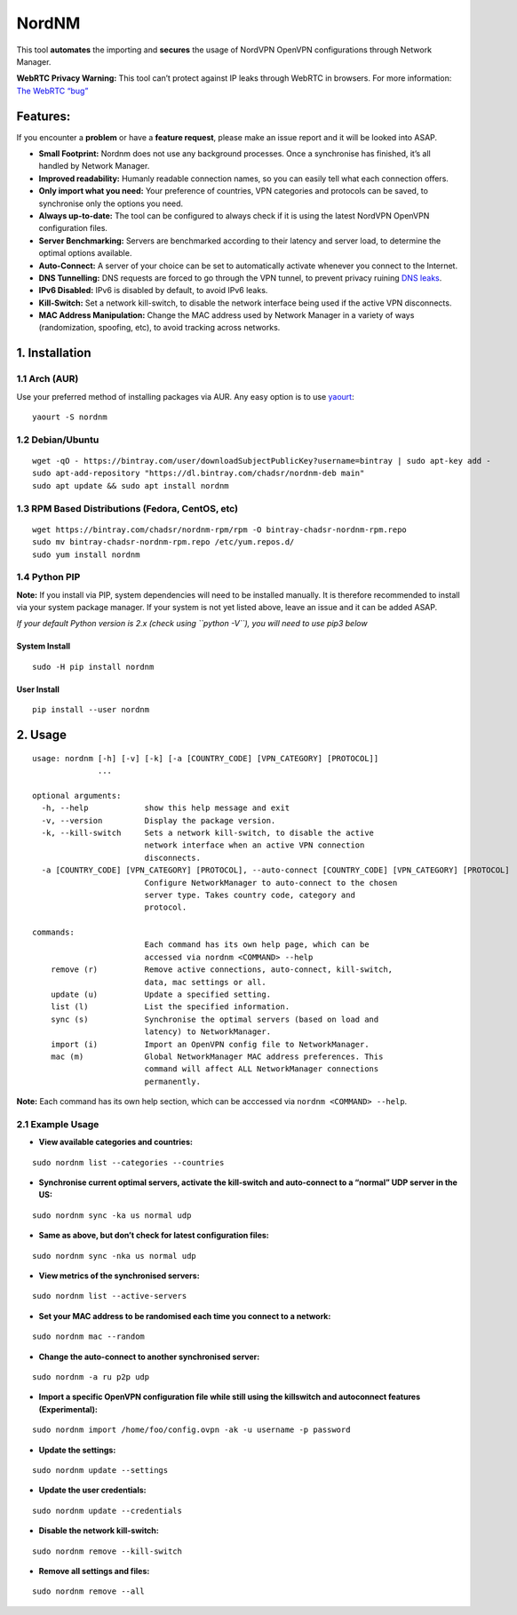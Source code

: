 NordNM
======

|Build Status| |GitHub tag| |AUR| |license| |GitHub issues|

This tool **automates** the importing and **secures** the usage of
NordVPN OpenVPN configurations through Network Manager.

**WebRTC Privacy Warning:** This tool can’t protect against IP leaks
through WebRTC in browsers. For more information: `The WebRTC
“bug” <https://www.bestvpn.com/a-complete-guide-to-ip-leaks/#webrtc>`__

Features:
---------

If you encounter a **problem** or have a **feature request**, please
make an issue report and it will be looked into ASAP.

-  **Small Footprint:** Nordnm does not use any background processes.
   Once a synchronise has finished, it’s all handled by Network Manager.
-  **Improved readability:** Humanly readable connection names, so you
   can easily tell what each connection offers.
-  **Only import what you need:** Your preference of countries, VPN
   categories and protocols can be saved, to synchronise only the
   options you need.
-  **Always up-to-date:** The tool can be configured to always check if
   it is using the latest NordVPN OpenVPN configuration files.
-  **Server Benchmarking:** Servers are benchmarked according to their
   latency and server load, to determine the optimal options available.
-  **Auto-Connect:** A server of your choice can be set to automatically
   activate whenever you connect to the Internet.
-  **DNS Tunnelling:** DNS requests are forced to go through the VPN
   tunnel, to prevent privacy ruining `DNS
   leaks <https://en.wikipedia.org/wiki/DNS_leak>`__.
-  **IPv6 Disabled:** IPv6 is disabled by default, to avoid IPv6 leaks.
-  **Kill-Switch:** Set a network kill-switch, to disable the network
   interface being used if the active VPN disconnects.
-  **MAC Address Manipulation:** Change the MAC address used by Network
   Manager in a variety of ways (randomization, spoofing, etc), to avoid
   tracking across networks.

1. Installation
---------------

1.1 Arch (AUR)
~~~~~~~~~~~~~~

Use your preferred method of installing packages via AUR. Any easy
option is to use `yaourt <https://archlinux.fr/yaourt-en>`__:

::

   yaourt -S nordnm

1.2 Debian/Ubuntu
~~~~~~~~~~~~~~~~~

::

   wget -qO - https://bintray.com/user/downloadSubjectPublicKey?username=bintray | sudo apt-key add -
   sudo apt-add-repository "https://dl.bintray.com/chadsr/nordnm-deb main"
   sudo apt update && sudo apt install nordnm

1.3 RPM Based Distributions (Fedora, CentOS, etc)
~~~~~~~~~~~~~~~~~~~~~~~~~~~~~~~~~~~~~~~~~~~~~~~~~

::

   wget https://bintray.com/chadsr/nordnm-rpm/rpm -O bintray-chadsr-nordnm-rpm.repo
   sudo mv bintray-chadsr-nordnm-rpm.repo /etc/yum.repos.d/
   sudo yum install nordnm

1.4 Python PIP
~~~~~~~~~~~~~~

**Note:** If you install via PIP, system dependencies will need to be
installed manually. It is therefore recommended to install via your
system package manager. If your system is not yet listed above, leave an
issue and it can be added ASAP.

*If your default Python version is 2.x (check using ``python -V``), you
will need to use pip3 below*

System Install
^^^^^^^^^^^^^^

::

   sudo -H pip install nordnm

User Install
^^^^^^^^^^^^

::

   pip install --user nordnm

2. Usage
--------

::

   usage: nordnm [-h] [-v] [-k] [-a [COUNTRY_CODE] [VPN_CATEGORY] [PROTOCOL]]
                 ...

   optional arguments:
     -h, --help            show this help message and exit
     -v, --version         Display the package version.
     -k, --kill-switch     Sets a network kill-switch, to disable the active
                           network interface when an active VPN connection
                           disconnects.
     -a [COUNTRY_CODE] [VPN_CATEGORY] [PROTOCOL], --auto-connect [COUNTRY_CODE] [VPN_CATEGORY] [PROTOCOL]
                           Configure NetworkManager to auto-connect to the chosen
                           server type. Takes country code, category and
                           protocol.

   commands:
                           Each command has its own help page, which can be
                           accessed via nordnm <COMMAND> --help
       remove (r)          Remove active connections, auto-connect, kill-switch,
                           data, mac settings or all.
       update (u)          Update a specified setting.
       list (l)            List the specified information.
       sync (s)            Synchronise the optimal servers (based on load and
                           latency) to NetworkManager.
       import (i)          Import an OpenVPN config file to NetworkManager.
       mac (m)             Global NetworkManager MAC address preferences. This
                           command will affect ALL NetworkManager connections
                           permanently.

**Note:** Each command has its own help section, which can be acccessed
via ``nordnm <COMMAND> --help``.

2.1 Example Usage
~~~~~~~~~~~~~~~~~

-  **View available categories and countries:**

::

   sudo nordnm list --categories --countries

-  **Synchronise current optimal servers, activate the kill-switch and
   auto-connect to a “normal” UDP server in the US:**

::

   sudo nordnm sync -ka us normal udp

-  **Same as above, but don’t check for latest configuration files:**

::

   sudo nordnm sync -nka us normal udp

-  **View metrics of the synchronised servers:**

::

   sudo nordnm list --active-servers

-  **Set your MAC address to be randomised each time you connect to a
   network:**

::

   sudo nordnm mac --random

-  **Change the auto-connect to another synchronised server:**

::

   sudo nordnm -a ru p2p udp

-  **Import a specific OpenVPN configuration file while still using the
   killswitch and autoconnect features (Experimental):**

::

   sudo nordnm import /home/foo/config.ovpn -ak -u username -p password

-  **Update the settings:**

::

   sudo nordnm update --settings

-  **Update the user credentials:**

::

   sudo nordnm update --credentials

-  **Disable the network kill-switch:**

::

   sudo nordnm remove --kill-switch

-  **Remove all settings and files:**

::

   sudo nordnm remove --all

.. |Build Status| image:: https://travis-ci.org/Chadsr/NordVPN-NetworkManager.svg?branch=master
   :target: https://travis-ci.org/Chadsr/NordVPN-NetworkManager
.. |GitHub tag| image:: https://img.shields.io/github/tag/Chadsr/NordVPN-NetworkManager.svg
   :target: https://github.com/Chadsr/NordVPN-NetworkManager/releases
.. |AUR| image:: https://img.shields.io/aur/version/nordnm.svg
   :target: https://aur.archlinux.org/packages/nordnm/
.. |license| image:: https://img.shields.io/github/license/Chadsr/NordVPN-NetworkManager.svg
   :target: https://github.com/Chadsr/NordVPN-NetworkManager/blob/master/LICENSE
.. |GitHub issues| image:: https://img.shields.io/github/issues/Chadsr/NordVPN-NetworkManager.svg
   :target: https://github.com/Chadsr/NordVPN-NetworkManager/issues
